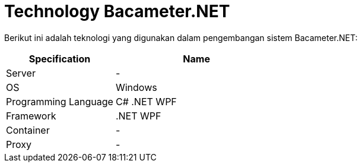 = Technology Bacameter.NET

Berikut ini adalah teknologi yang digunakan dalam pengembangan sistem Bacameter.NET:

[cols="40%,60%",frame=all, grid=all]
|===
^.^h| *Specification* 
^.^h| *Name* 

|Server 
| -

|OS 
| Windows

|Programming Language 
| C# .NET WPF

|Framework
| .NET WPF

|Container
| -

|Proxy
| -
|===
